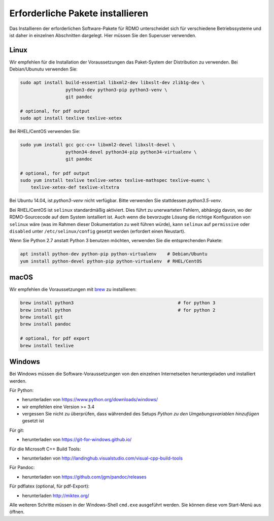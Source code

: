 Erforderliche Pakete installieren
----------------------------

Das Installieren der erforderlichen Software-Pakete  für RDMO unterscheidet sich für verschiedene Betriebssysteme und ist daher in einzelnen Abschnitten dargelegt. Hier müssen Sie den Superuser verwenden.

Linux
~~~~~

Wir empfehlen für die Installation der Voraussetzungen das Paket-System der Distribution zu verwenden. Bei Debian/Ubunutu verwenden Sie:

.. code:: bash

    sudo apt install build-essential libxml2-dev libxslt-dev zlib1g-dev \
                     python3-dev python3-pip python3-venv \
                     git pandoc

    # optional, for pdf output
    sudo apt install texlive texlive-xetex

Bei RHEL/CentOS verwenden Sie:

.. code:: bash

    sudo yum install gcc gcc-c++ libxml2-devel libxslt-devel \
                     python34-devel python34-pip python34-virtualenv \
                     git pandoc

    # optional, for pdf output
    sudo yum install texlive texlive-xetex texlive-mathspec texlive-euenc \
        texlive-xetex-def texlive-xltxtra

Bei Ubuntu 14.04, ist `python3-venv` nicht verfügbar. Bitte verwenden Sie stattdessen `python3.5-venv`.

Bei RHEL/CentOS ist ``selinux`` standardmäßig aktiviert. Dies führt zu unerwarteten Fehlern, abhängig davon, wo der RDMO-Sourcecode auf dem System isntalliert ist. Auch wenn die bevorzugte Lösung die richtige Konfiguration von ``selinux`` wäre (was im Rahmen dieser Dokumentation zu weit führen würde), kann ``selinux`` auf ``permissive`` oder ``disabled`` unter ``/etc/selinux/config`` gesetzt werden (erfordert einen Neustart).

Wenn Sie Python 2.7 anstatt Python 3 benutzen möchten, verwenden Sie die entsprechenden Pakete:

.. code:: bash

    apt install python-dev python-pip python-virtualenv    # Debian/Ubuntu
    yum install python-devel python-pip python-virtualenv  # RHEL/CentOS


macOS
~~~~~

Wir empfehlen die Voraussetzungen mit  `brew <http://brew.sh>`_ zu installieren:

.. code:: bash

    brew install python3                                       # for python 3
    brew install python                                        # for python 2
    brew install git
    brew install pandoc

    # optional, for pdf export
    brew install texlive


Windows
~~~~~~~

Bei Windows müssen die Software-Voraussetzungen von den einzelnen Internetseiten heruntergeladen und installiert werden.

Für Python:

* herunterladen von https://www.python.org/downloads/windows/
* wir empfehlen eine Version >= 3.4
* vergessen Sie nicht zu überprüfen, dass währended des Setups `Python zu den Umgebungsvariablen hinzufügen` gesetzt ist

Für git:

* herunterladen von https://git-for-windows.github.io/

Für die Microsoft C++ Build Tools:

* herunterladen von http://landinghub.visualstudio.com/visual-cpp-build-tools

Für Pandoc:

* herunterladen von https://github.com/jgm/pandoc/releases

Für pdflatex (optional, für pdf-Export):

* herunterladen http://miktex.org/

Alle weiteren Schritte müssen in der Windows-Shell ``cmd.exe`` ausgeführt werden. Sie können diese vom Start-Menü aus öffnen.
